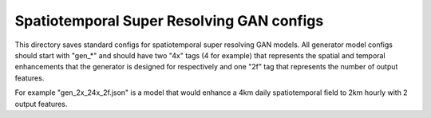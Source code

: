 ******************************************
Spatiotemporal Super Resolving GAN configs
******************************************

This directory saves standard configs for spatiotemporal super resolving GAN
models. All generator model configs should start with "gen_*" and should have
two "4x" tags (4 for example) that represents the spatial and temporal
enhancements that the generator is designed for respectively and one "2f" tag
that represents the number of output features.

For example "gen_2x_24x_2f.json" is a model that would enhance a 4km daily
spatiotemporal field to 2km hourly with 2 output features.
